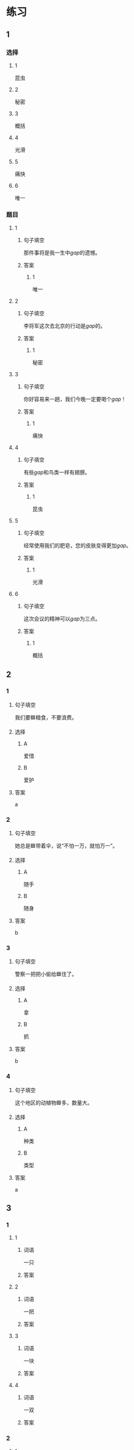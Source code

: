 * 练习

** 1
:PROPERTIES:
:ID: 2046f3e6-76da-44b9-9e25-bc0db74d717a
:END:
*** 选择
**** 1
昆虫
**** 2
秘密
**** 3
概括
**** 4
光滑
**** 5
痛快
**** 6
唯一
*** 题目
**** 1
***** 句子填空
那件事将是我一生中[[gap]]的遗憾。
***** 答案
****** 1
唯一
**** 2
***** 句子填空
李将军这次去北京的行动是[[gap]]的。
***** 答案
****** 1
秘密
**** 3
***** 句子填空
你好容易来一趟，我们今晚一定要喝个[[gap]]！
***** 答案
****** 1
痛快
**** 4
***** 句子填空
有些[[gap]]和鸟类一样有翅膀。
***** 答案
****** 1
昆虫
**** 5
***** 句子填空
经常使用我们的肥皂，您的皮肤变得更加[[gap]]。
***** 答案
****** 1
光滑
**** 6
***** 句子填空
这次会议的精神可以[[gap]]为三点。
***** 答案
****** 1
概括
** 2

*** 1
:PROPERTIES:
:ID: 631d1e1d-4af0-4d25-8a2c-07616af39b67
:END:

**** 句子填空

我们要🟦粮食，不要浪费。

**** 选择

***** A

爱惜

***** B

爱护

**** 答案

a

*** 2
:PROPERTIES:
:ID: 581e952f-844e-4de6-94c4-fb8ffd7026b9
:END:

**** 句子填空

她总是🟦带着伞，说“不怕一万，就怕万一”。

**** 选择

***** A

随手

***** B

随身

**** 答案

b

*** 3
:PROPERTIES:
:ID: c504905e-f70c-425b-965a-238d413adbd2
:END:

**** 句子填空

警察一把把小偷给🟦住了。

**** 选择

***** A

拿

***** B

抓

**** 答案

b

*** 4
:PROPERTIES:
:ID: 57dd6af1-7552-493c-ae6d-0a793e58c4de
:END:

**** 句子填空

这个地区的动植物🟦多，数量大。

**** 选择

***** A

种类

***** B

类型

**** 答案

a

** 3
:PROPERTIES:
:NOTETYPE: ed35c1fb-b432-43d3-a739-afb09745f93f
:END:

*** 1

**** 1

***** 词语

一只

***** 答案



**** 2

***** 词语

一把

***** 答案



**** 3

***** 词语

一块

***** 答案



**** 4

***** 词语

一双

***** 答案



*** 2

**** 1

***** 词语

接触

***** 答案



**** 2

***** 词语

迎接

***** 答案



**** 3

***** 词语

爱惜

***** 答案



**** 4

***** 词语

抓住

***** 答案




* 扩展

** 词语

*** 1

**** 话题

地理环境

**** 词语

天空
陆地
土地
池塘
沙漠
沙滩
岛屿
岸
洞
木头
石头
灰尘

*** 2

**** 话题



**** 词语



** 题

*** 1

**** 句子

🟨是重要的自然资源，没有它，人类无法得到食物。

**** 答案



*** 2

**** 句子

他坐着自造的小船很轻松地就到达了对🟨。

**** 答案



*** 3

**** 句子

🟨排球是一仲很有意思的运动。

**** 答案



*** 4

**** 句子

孩子们在树林里玩儿，一个孩子不小心把裤子刮破了一个🟨。

**** 答案


* 注释
** （三）词语辨析
*** 反复——重复
**** 做一做
***** 1
****** 句子
我已经[[gap]]讲了多少次，你竟然还是忘了！
****** 答案
******* 1
******** 反复
1
******** 重复
1
***** 2
****** 句子
这个实验我已经[[gap]]过两次了。
****** 答案
******* 1
******** 反复
0
******** 重复
1
***** 3
****** 句子
经过[[gap]]实验，他们终于成功了。
****** 答案
******* 1
******** 反复
1
******** 重复
0
***** 4
****** 句子
他的病情出现了[[gap]]，情况不太乐观。
****** 答案
******* 1
******** 反复
1
******** 重复
0
